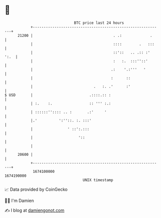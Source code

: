 * 👋

#+begin_example
                                   BTC price last 24 hours                    
               +------------------------------------------------------------+ 
         21200 |                                     . .:             .     | 
               |                                     ::::        .   :::    | 
               |                                     ::'::   .. .:: :' ':.  | 
               |                                     :   :.  :::''::'       | 
               |                                    .:    '.:'''   '        | 
               |                                    :      ::               | 
               |                            .   :. .'      :'               | 
   $ USD       |                          .::::.:: :                        | 
               | :.    :.                 :: ''' :.:                        | 
               | ::::::'':::: .. :       .:'     '                          | 
               |.'          ':''::. :. :::'                                 | 
               |                ' ::':.:::                                  | 
               |                     '::                                    | 
               |                                                            | 
         20600 |                                                            | 
               +------------------------------------------------------------+ 
                1674100000                                        1674190000  
                                       UNIX timestamp                         
#+end_example
📈 Data provided by CoinGecko

🧑‍💻 I'm Damien

✍️ I blog at [[https://www.damiengonot.com][damiengonot.com]]
